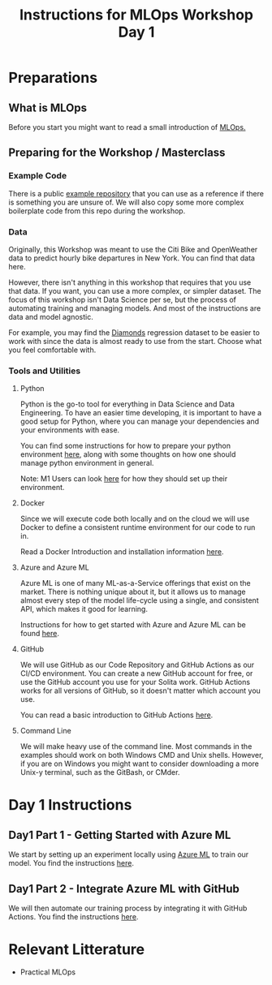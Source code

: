 #+title: Instructions for MLOps Workshop Day 1

* Preparations

** What is MLOps
Before you start you might want to read a small introduction of [[./mlops.org][MLOps.]]

** Preparing for the Workshop / Masterclass
*** Example Code
There is a public [[https://github.com/lukas-lundmark/mlops-example][example repository]] that you can use as a reference if there is something you are unsure of. We will also copy some more complex boilerplate code from this repo during the workshop.

*** Data
Originally, this Workshop was meant to use the Citi Bike and OpenWeather data to predict hourly bike departures in New York. You can find that data here.

However, there isn't anything in this workshop that requires that you use that data. If you want, you can use a more complex, or simpler dataset. The focus of this workshop isn't Data Science per se, but the process of automating training and managing models. And most of the instructions are data and model agnostic.

For example, you may find the [[https://www.kaggle.com/datasets/shivam2503/diamonds][Diamonds]] regression dataset to be easier to work with since the data is almost ready to use from the start. Choose what you feel comfortable with.

*** Tools and Utilities

**** Python
Python is the go-to tool for everything in Data Science and Data Engineering. To have an easier time developing, it is important to have a good setup for Python, where you can manage your dependencies and your environments with ease.

You can find some instructions for how to prepare your python environment [[./setup-python.org][here]], along with some thoughts on how one should manage python environment in general.

Note: M1 Users can look [[./m1.org][here]] for how they should set up their environment.

**** Docker
Since we will execute code both locally and on the cloud we will use Docker to define a consistent runtime environment for our code to run in.

Read a Docker Introduction and installation information [[./docker.org][here]].

**** Azure and Azure ML
Azure ML is one of many ML-as-a-Service offerings that exist on the market. There is nothing unique about it, but it allows us to manage almost every step of the model life-cycle using a single, and consistent API, which makes it good for learning.

Instructions for how to get started with Azure and Azure ML can be found [[./setup-azure.org][here]].

**** GitHub
We will use GitHub as our Code Repository and GitHub Actions as our CI/CD environment. You can create a new GitHub account for free, or use the GitHub account you use for your Solita work. GitHub Actions works for all versions of GitHub, so it doesn't matter which account you use.

You can read a basic introduction to GitHub Actions [[./github-info.org][here]].
**** Command Line
We will make heavy use of the command line. Most commands in the examples should work on both Windows CMD and Unix shells. However, if you are on Windows you might want to consider downloading a more Unix-y terminal, such as the GitBash, or CMder.

* Day 1 Instructions
** Day1 Part 1 - Getting Started with Azure ML
We start by setting up an experiment locally using [[./azureml-info.org][Azure ML]] to train our model. You find the instructions [[./azureml-day-1.org][here]].

** Day1 Part 2 - Integrate Azure ML with GitHub
We will then automate our training process by integrating it with GitHub Actions. You find the instructions [[./github-day-1.org][here]].

* Relevant Litterature
- Practical MLOps
